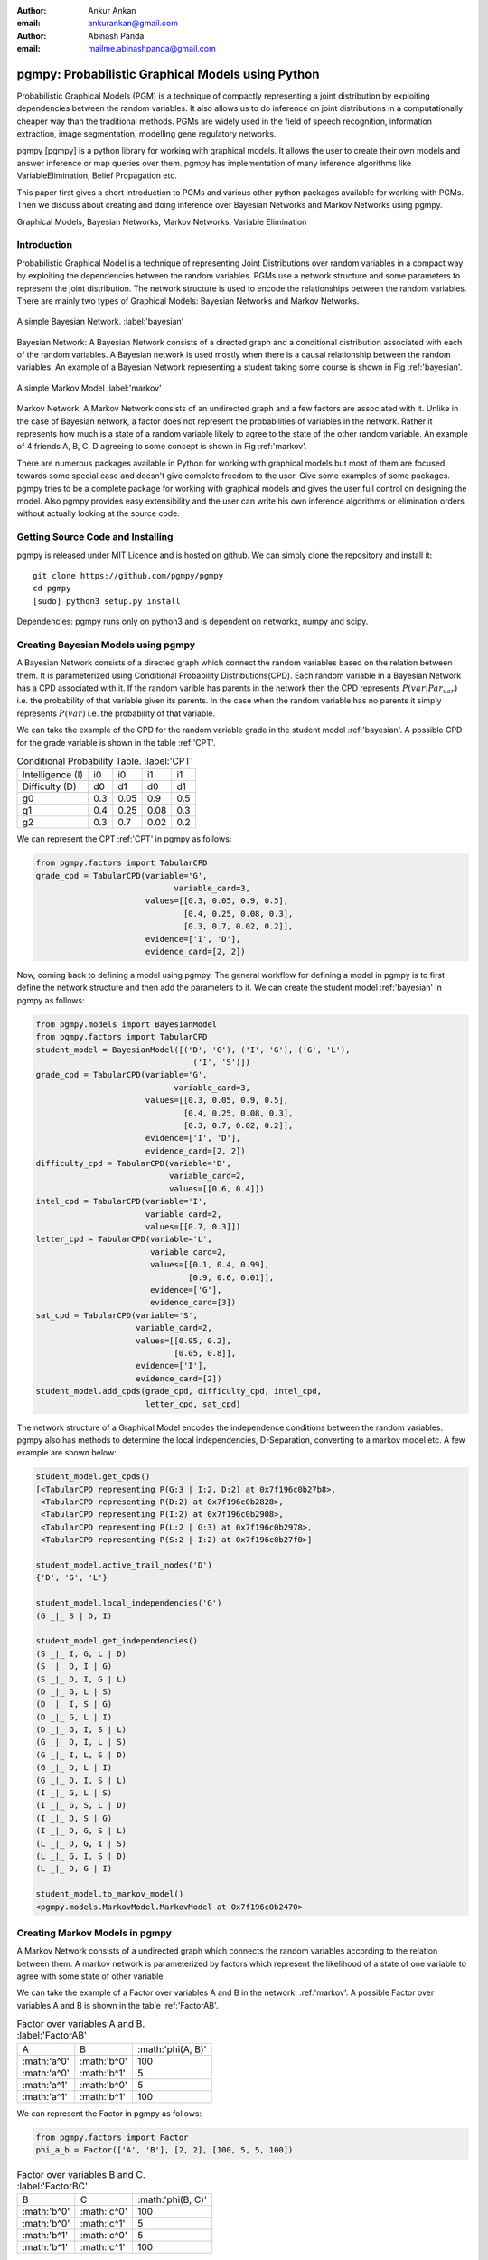 :author: Ankur Ankan
:email: ankurankan@gmail.com

:author: Abinash Panda
:email: mailme.abinashpanda@gmail.com

--------------------------------------------------
pgmpy: Probabilistic Graphical Models using Python
--------------------------------------------------

.. class:: abstract

   Probabilistic Graphical Models (PGM) is a technique of compactly representing   
   a joint distribution by exploiting dependencies between the random variables.     
   It also allows us to do inference on joint distributions in a computationally 
   cheaper way than the traditional methods. PGMs are widely used in the field 
   of speech recognition, information extraction, image segmentation, modelling 
   gene regulatory networks. 
   
   pgmpy [pgmpy] is a python library for working with graphical models. It allows the 
   user to create their own models and answer inference or map queries over 
   them. pgmpy has implementation of many inference algorithms like 
   VariableElimination, Belief Propagation etc.

   This paper first gives a short introduction to PGMs and various other python
   packages available for working with PGMs. Then we discuss about creating and
   doing inference over Bayesian Networks and Markov Networks using pgmpy.

.. class:: keywords

   Graphical Models, Bayesian Networks, Markov Networks, Variable Elimination

Introduction
------------

Probabilistic Graphical Model is a technique of representing Joint
Distributions over random variables in a compact way by exploiting the 
dependencies between the random variables. PGMs use a network structure and some 
parameters to represent the joint distribution. The network structure is used to
encode the relationships between the random variables. There are mainly two 
types of Graphical Models: Bayesian Networks and Markov Networks.


.. figure:: figure1.png
   :align: center
   :figclass: w

   A simple Bayesian Network. :label:'bayesian'

Bayesian Network: A Bayesian Network consists of a directed graph and a 
conditional distribution associated with each of the random variables. A 
Bayesian network is used mostly when there is a causal relationship between the
random variables. An example of a Bayesian Network representing a student taking 
some course is shown in Fig :ref:'bayesian'.

.. figure:: figure2.png
   :align: center
   :figclass: w

   A simple Markov Model :label:'markov'

Markov Network: A Markov Network consists of an undirected graph and a few 
factors are associated with it. Unlike in the case of Bayesian network, a factor
does not represent the probabilities of variables in the network. Rather it represents 
how much is a state of a random variable likely to agree to the state 
of the other random variable. An example of 4 friends A, B, C, D agreeing to
some concept is shown in Fig :ref:'markov'.

There are numerous packages available in Python for working with graphical 
models but most of them are focused towards some special case and doesn't 
give complete freedom to the user. Give some examples of some packages.
pgmpy tries to be a complete package for working with graphical models and gives 
the user full control on designing the model. Also pgmpy provides easy extensibility and 
the user can write his own inference algorithms or elimination orders without actually 
looking at the source code.
 
Getting Source Code and Installing
----------------------------------
pgmpy is released under MIT Licence and is hosted on github. We can simply clone the repository and install it::

    git clone https://github.com/pgmpy/pgmpy
    cd pgmpy
    [sudo] python3 setup.py install

Dependencies: pgmpy runs only on python3 and is dependent on networkx, numpy and scipy.

Creating Bayesian Models using pgmpy
------------------------------------

A Bayesian Network consists of a directed graph which connect the random variables based on
the relation between them. It is parameterized using Conditional Probability Distributions(CPD).
Each random variable in a Bayesian Network has a CPD associated with it. If the random varible 
has parents in the network then the CPD represents :math:`P(var| Par_var)` i.e. the probability
of that variable given its parents. In the case when the random variable has no parents it 
simply represents :math:`P(var)` i.e. the probability of that variable.

We can take the example of the CPD for the random variable grade in the student model :ref:'bayesian'.
A possible CPD for the grade variable is shown in the table :ref:'CPT'.

.. table:: Conditional Probability Table. :label:'CPT'

   +-------------------+------------+-------------+-----------+---------+
   | Intelligence (I)  |    i0      |     i0      |   i1      |   i1    |
   +-------------------+------------+-------------+-----------+---------+
   | Difficulty (D)    |    d0      |     d1      |   d0      |   d1    |
   +-------------------+------------+-------------+-----------+---------+
   | g0                |    0.3     |    0.05     |   0.9     |   0.5   |
   +-------------------+------------+-------------+-----------+---------+
   | g1                |    0.4     |    0.25     |   0.08    |   0.3   |
   +-------------------+------------+-------------+-----------+---------+
   | g2                |    0.3     |    0.7      |   0.02    |   0.2   |
   +-------------------+------------+-------------+-----------+---------+

We can represent the CPT :ref:'CPT' in pgmpy as follows:

.. code-block:: python

   from pgmpy.factors import TabularCPD
   grade_cpd = TabularCPD(variable='G',
			        variable_card=3,
                          values=[[0.3, 0.05, 0.9, 0.5],
                                  [0.4, 0.25, 0.08, 0.3],
                                  [0.3, 0.7, 0.02, 0.2]],
                          evidence=['I', 'D'],
                          evidence_card=[2, 2])

Now, coming back to defining a model using pgmpy. The general workflow for defining a
model in pgmpy is to first define the network structure and then add the parameters 
to it. We can create the student model :ref:'bayesian' in pgmpy as follows:

.. code-block:: python

   from pgmpy.models import BayesianModel
   from pgmpy.factors import TabularCPD
   student_model = BayesianModel([('D', 'G'), ('I', 'G'), ('G', 'L'),
                                    ('I', 'S')])
   grade_cpd = TabularCPD(variable='G',
			        variable_card=3,
                          values=[[0.3, 0.05, 0.9, 0.5],
                                  [0.4, 0.25, 0.08, 0.3],
                                  [0.3, 0.7, 0.02, 0.2]],
                          evidence=['I', 'D'],
                          evidence_card=[2, 2])
   difficulty_cpd = TabularCPD(variable='D',
                               variable_card=2,
                               values=[[0.6, 0.4]])
   intel_cpd = TabularCPD(variable='I',
                          variable_card=2,
                          values=[[0.7, 0.3]])
   letter_cpd = TabularCPD(variable='L',
                           variable_card=2,
                           values=[[0.1, 0.4, 0.99],
                                   [0.9, 0.6, 0.01]],
                           evidence=['G'],
                           evidence_card=[3])
   sat_cpd = TabularCPD(variable='S',
                        variable_card=2,
                        values=[[0.95, 0.2],
                                [0.05, 0.8]],
                        evidence=['I'],
                        evidence_card=[2])
   student_model.add_cpds(grade_cpd, difficulty_cpd, intel_cpd, 
			  letter_cpd, sat_cpd)

The network structure of a Graphical Model encodes the independence conditions between the 
random variables. pgmpy also has methods to determine the local independencies, D-Separation,
converting to a markov model etc. A few example are shown below:

.. code-block:: python

   student_model.get_cpds()
   [<TabularCPD representing P(G:3 | I:2, D:2) at 0x7f196c0b27b8>,
    <TabularCPD representing P(D:2) at 0x7f196c0b2828>,
    <TabularCPD representing P(I:2) at 0x7f196c0b2908>,
    <TabularCPD representing P(L:2 | G:3) at 0x7f196c0b2978>,
    <TabularCPD representing P(S:2 | I:2) at 0x7f196c0b27f0>]

   student_model.active_trail_nodes('D')
   {'D', 'G', 'L'}

   student_model.local_independencies('G')
   (G _|_ S | D, I)

   student_model.get_independencies()
   (S _|_ I, G, L | D)
   (S _|_ D, I | G)
   (S _|_ D, I, G | L)
   (D _|_ G, L | S)
   (D _|_ I, S | G)
   (D _|_ G, L | I)
   (D _|_ G, I, S | L)
   (G _|_ D, I, L | S)
   (G _|_ I, L, S | D)
   (G _|_ D, L | I)
   (G _|_ D, I, S | L)
   (I _|_ G, L | S)
   (I _|_ G, S, L | D)
   (I _|_ D, S | G)
   (I _|_ D, G, S | L)
   (L _|_ D, G, I | S)
   (L _|_ G, I, S | D)
   (L _|_ D, G | I)

   student_model.to_markov_model()
   <pgmpy.models.MarkovModel.MarkovModel at 0x7f196c0b2470>

Creating Markov Models in pgmpy
-------------------------------

A Markov Network consists of a undirected graph which connects the random variables according to 
the relation between them. A markov network is parameterized by factors which represent the likelihood
of a state of one variable to agree with some state of other variable. 

We can take the example of a Factor over variables A and B in the network. :ref:'markov'.
A possible Factor over variables A and B is shown in the table :ref:'FactorAB'.

.. table:: Factor over variables A and B. :label:'FactorAB'

   +-----------+-----------+-------------------+
   |  A        |  B        | :math:'phi(A, B)' |
   +-----------+-----------+-------------------+
   |:math:'a^0'|:math:'b^0'| 100               |
   +-----------+-----------+-------------------+
   |:math:'a^0'|:math:'b^1'| 5                 |
   +-----------+-----------+-------------------+
   |:math:'a^1'|:math:'b^0'| 5                 |
   +-----------+-----------+-------------------+
   |:math:'a^1'|:math:'b^1'| 100               |
   +-----------+-----------+-------------------+

We can represent the Factor in pgmpy as follows:

.. code-block:: python

   from pgmpy.factors import Factor
   phi_a_b = Factor(['A', 'B'], [2, 2], [100, 5, 5, 100])

.. table:: Factor over variables B and C. :label:'FactorBC'

   +-----------+-----------+-------------------+
   |  B        |  C        | :math:'phi(B, C)' |
   +-----------+-----------+-------------------+
   |:math:'b^0'|:math:'c^0'| 100               |
   +-----------+-----------+-------------------+
   |:math:'b^0'|:math:'c^1'| 5                 |
   +-----------+-----------+-------------------+
   |:math:'b^1'|:math:'c^0'| 5                 |
   +-----------+-----------+-------------------+
   |:math:'b^1'|:math:'c^1'| 100               |
   +-----------+-----------+-------------------+

.. table:: Factor over variables C and D. :label:'FactorCD'

   +-----------+-----------+-------------------+
   |  C        |  D        | :math:'phi(C, D)' |
   +-----------+-----------+-------------------+
   |:math:'c^0'|:math:'d^0'| 100               |
   +-----------+-----------+-------------------+
   |:math:'c^0'|:math:'d^1'| 5                 |
   +-----------+----------+--------------------+
   |:math:'c^1'|:math:'d^0'| 5                 |
   +-----------+-----------+-------------------+
   |:math:'c^1'|:math:'d^1'| 100               |
   +-----------+-----------+-------------------+

.. table:: Factor over variables D and A. :label:'FactorDA'

   +-----------+-----------+-------------------+
   |  D        |  A        | :math:'phi(D, A)' |
   +-----------+-----------+-------------------+
   |:math:'d^0'|:math:'a^0'| 100               |
   +-----------+-----------+-------------------+
   |:math:'d^0'|:math:'a^1'| 5                 |
   +-----------+-----------+-------------------+
   |:math:'d^1'|:math:'a^0'| 5                 |
   +-----------+-----------+-------------------+
   |:math:'d^1'|:math:'a^1'| 100               |
   +-----------+-----------+-------------------+

Assuming some other possible factors as in table 2, 3 and 4, we can define the complete
markov model as:

.. code-block:: python

   from pgmpy.models import MarkovModel
   from pgmpy.factors import Factor
   model = MarkovModel([('A', 'B'), ('B', 'C'), ('C', 'D'), ('D', 'A')])
   factor_a_b = Factor(['A', 'B'], [2, 2], [100, 5, 5, 100])
   factor_b_c = Factor(['B', 'C'], [2, 2], [100, 3, 2, 4])
   factor_c_d = Factor(['C', 'D'], [2, 2], [3, 5, 1, 6])
   factor_d_a = Factor(['D', 'A'], [2, 2], [6, 2, 56, 2])
   model.add_factors(factor_a_b, factor_b_c, factor_c_d, factor_d_a)

Similar to Bayesian Networks, pgmpy also has the feature for computing independencies,
converting to Bayesian Network etc in the case of Markov Networks.

.. code-block:: python

   model.get_local_independencies()
   (D _|_ B | C, A)
   (C _|_ A | D, B)
   (A _|_ C | D, B)
   (B _|_ D | C, A)
   model.to_bayesian_model()
   <pgmpy.models.BayesianModel.BayesianModel at 0x7f196c084320>
   model.get_partition_function()
   10000

Doing Inference over models
---------------------------
pgmpy support various Exact and Approximate inference algorithms. The general API to run 
inference over models is to first create an inference object by passing the model to the
inference algorithm class. Then we can call the query method to find the probability of 
some variable given some evidence. Or else if we want to know the state of the variable 
having maximum probability we can call map_query method. Let's take an example of doing 
Variable elimination on the student model: :ref:'bayesian'

.. code-block:: python

   from pgmpy.inference import VariableElimination
   student_infer = VariableElimination(student_model)
   prob_G = student_infer.query('G')
   print(prob_G['G'])
   G       phi(G)
   G_0     0.4470
   G_1     0.2714
   G_2     0.2816

   prob_G = student_infer.query('G', evidence=[('I', 1), ('D', 0)])
   print(prob_G['G'])
   G       phi(G)
   G_0     0.0500
   G_1     0.2500
   G_2     0.7000

   student_infer.map_query('G')
   {'G': 0}   
   student_infer.map_query('G', evidence=[('I', 1), ('D', 0)])
   {'G': 2}

Fit and Predict Methods
-----------------------
In a general machine learning task we are given some data from which we want to compute
the parameters of the model. pgmpy simplifies working on these problems by providing 
fit and predict methods in the models. fit method accepts the given data as a pandas 
DataFrame object and learns all the parameters from it. The predict method also 
accepts a pandas DataFrame object and predicts values of all the missing variables using
the model. An example of fit and predict over the student model using some randomly 
generated data:

.. code-block:: python

   from pgmpy.models import BayesianModel
   import pandas as pd
   import numpy as np
   raw_data = np.random.randint(low=0, high=2, size=(1000, 6)) # Considering that each variable have only 2 states
   data = pd.DataFrame(raw_data, columns=['A', 'C', 'D', 'L', 'F', 'P'])
   data_train = data[: int(data.shape[0] * 0.75)]

   student_model = BayesianModel([('F', 'P'), ('A', 'P'), ('L', 'P'), ('C', 'L'), ('D', 'L')])
   student_model.fit(data_train)
   student_model.get_cpds()
   [<TabularCPD representing P(C:2) at 0x7f195ee5e400>,
    <TabularCPD representing P(A:2) at 0x7f195ee5e518>,
    <TabularCPD representing P(D:2) at 0x7f195ee5e2b0>,
    <TabularCPD representing P(F:2) at 0x7f195ee5e320>,
    <TabularCPD representing P(P:2 | F:2, A:2, L:2) at 0x7f195ed620f0>,
    <TabularCPD representing P(L:2 | C:2, D:2) at 0x7f195ed62048>]

   test_data = data[0.75 * data.shape[0] : data.shape[0]]
   test_data.drop('P', axis=1, inplace=True)
   student_model.predict(test_data)
     P
750  0
751  0
752  1
753  0
..  ..
996  0
997  0
998  0
999  0

[250 rows x 1 columns]

Extending pgmpy
---------------
One of the main features of pgmpy is its extensibility. pgmpy has been built in a way so that 
new algorithms can be directly written without needing to get familiar with the code base. 
For writing any new inference algorithm we can simply inherit the Inference class. 
Inheriting this base inference class exposes three variables to the class: self.variables,
self.cardinalities and self.factors and using these variables we can write our own 
inference algorithm. An example is shown:

.. code-block:: python

   from pgmpy.inference import Inference
   class MyNewInferenceAlgo(Inference):
       def __init__(self, model):
           super().__init__(model)
           print(self.variables)
           print(self.cardinalities)
           print(self.factors)

   infer = MyNewInferenceAlgo(student_model)
   ['S', 'D', 'G', 'I', 'L']
   {'D': 2, 'G': 3, 'I': 2, 'S': 2, 'L': 2}
   defaultdict(<class 'list'>, {'D': [<Factor representing phi(D:2) at 0x7f195ed61c18>, <Factor representing phi(G:3, D:2, I:2) at 0x7f195ed61cf8>], 'I': [<Factor representing phi(S:2, I:2) at 0x7f195ed61a58>, <Factor representing phi(G:3, D:2, I:2) at 0x7f195ed61cf8>, <Factor representing phi(I:2) at 0x7f195ed61e10>], 'G': [<Factor representing phi(G:3, D:2, I:2) at 0x7f195ed61cf8>, <Factor representing phi(L:2, G:3) at 0x7f195ed61e48>], 'S': [<Factor representing phi(S:2, I:2) at 0x7f195ed61a58>], 'L': [<Factor representing phi(L:2, G:3) at 0x7f195ed61e48>]})

Similarly for adding any new variable elimination order algorithm we can simply inherit from
EliminationOrder.


Conclusion
----------
pgmpy is being currently rapidly developing and soon sampling algorithms, file format support will be added.

References
----------
.. [Atr03] P. Atreides. *How to catch a sandworm*,
           Transactions on Terraforming, 21(3):261-300, August 2003.
.. [pgmpy] pgmpy github page https://github.com/pgmpy/pgmpy
.. [student] Koller, D.; Friedman, N. (2009). Probabilistic Graphical Models. Massachusetts: MIT Press. p. 1208. ISBN 0-262-01319-3.
.. [markov] Koller, D.; Friedman, N. (2009). Probabilistic Graphical Models. Massachusetts: MIT Press. p. 1208. ISBN 0-262-01319-3.
